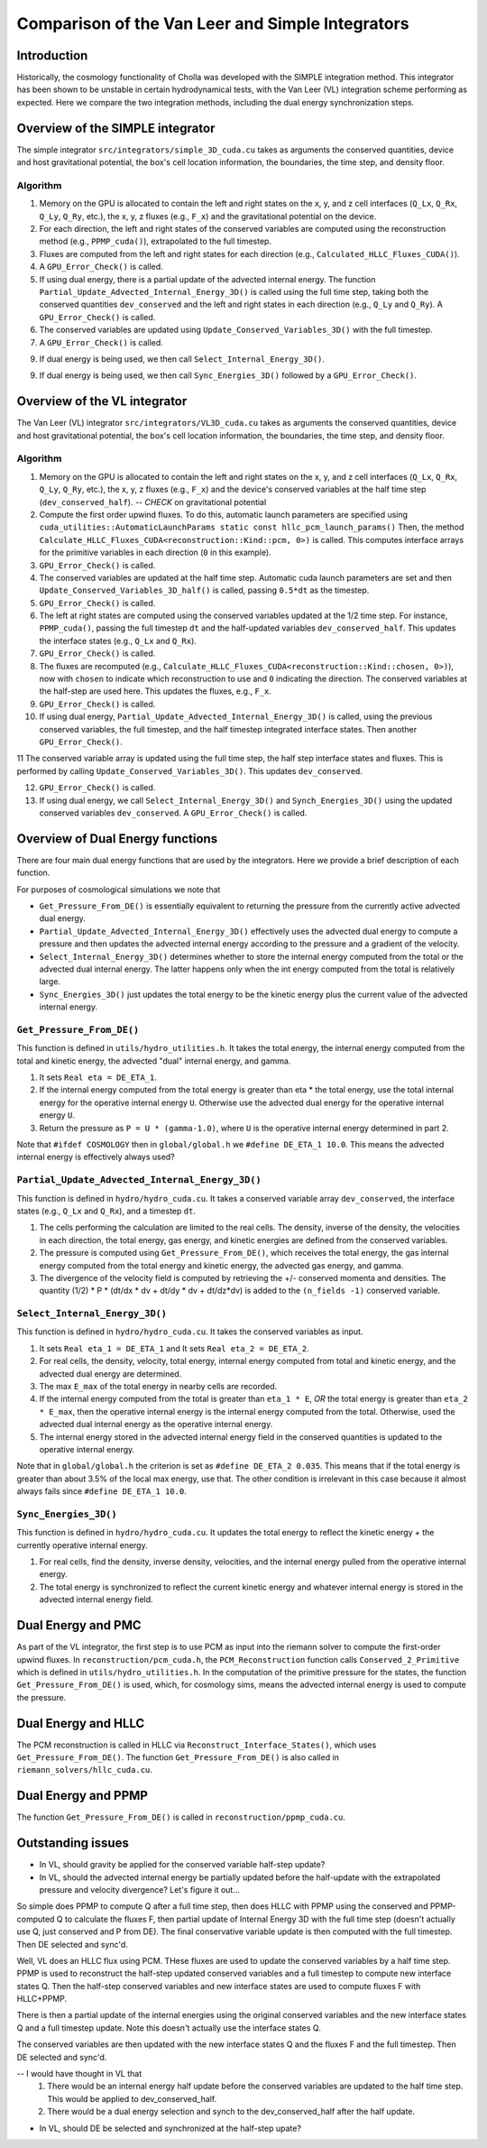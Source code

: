Comparison of the Van Leer and Simple Integrators
=====

.. _introduction:

Introduction
------------

Historically, the cosmology functionality of Cholla was developed with the SIMPLE integration method. This integrator has been shown to be unstable in certain hydrodynamical tests, with the Van Leer (VL) integration scheme performing as expected. Here we compare the two integration methods, including the dual energy synchronization steps.

.. _simple:

Overview of the SIMPLE integrator
--------------------------

The simple integrator ``src/integrators/simple_3D_cuda.cu`` takes as arguments the conserved quantities, device and host gravitational potential, the box's cell location information, the boundaries, the time step, and density floor.

Algorithm
^^^^^^^^^^

1. Memory on the GPU is allocated to contain the left and right states on the x, y, and z cell interfaces (``Q_Lx``, ``Q_Rx``, ``Q_Ly``, ``Q_Ry``, etc.), the x, y, z fluxes (e.g., ``F_x``) and the gravitational potential on the device.

2. For each direction, the left and right states of the conserved variables are computed using the reconstruction method (e.g., ``PPMP_cuda()``), extrapolated to the full timestep.

3. Fluxes are computed from the left and right states for each direction (e.g., ``Calculated_HLLC_Fluxes_CUDA()``).

4. A ``GPU_Error_Check()`` is called.

5. If using dual energy, there is a partial update of the advected internal energy.  The function ``Partial_Update_Advected_Internal_Energy_3D()`` is called using the full time step, taking both the conserved quantities ``dev_conserved`` and the left and right states in each direction (e.g., ``Q_Ly`` and ``Q_Ry``). A ``GPU_Error_Check()`` is called.

6. The conserved variables are updated using ``Update_Conserved_Variables_3D()`` with the full timestep.

7. A ``GPU_Error_Check()`` is called.

9. If dual energy is being used, we then call ``Select_Internal_Energy_3D()``.

9. If dual energy is being used, we then call ``Sync_Energies_3D()`` followed by a ``GPU_Error_Check()``.

.. _vl:

Overview of the VL integrator
--------------------------

The Van Leer (VL) integrator ``src/integrators/VL3D_cuda.cu`` takes as arguments the conserved quantities, device and host gravitational potential, the box's cell location information, the boundaries, the time step, and density floor.

Algorithm
^^^^^^^^^^

1. Memory on the GPU is allocated to contain the left and right states on the x, y, and z cell interfaces (``Q_Lx``, ``Q_Rx``, ``Q_Ly``, ``Q_Ry``, etc.), the x, y, z fluxes (e.g., ``F_x``) and the device's conserved variables at the half time step (``dev_conserved_half``). -- *CHECK* on gravitational potential

2. Compute the first order upwind fluxes. To do this, automatic launch parameters are specified using ``cuda_utilities::AutomaticLaunchParams static const hllc_pcm_launch_params()`` Then, the method ``Calculate_HLLC_Fluxes_CUDA<reconstruction::Kind::pcm, 0>)`` is called. This computes interface arrays for the primitive variables in each direction (``0`` in this example).

3. ``GPU_Error_Check()`` is called.


4. The conserved variables are updated at the half time step. Automatic cuda launch parameters are set and then ``Update_Conserved_Variables_3D_half()`` is called, passing ``0.5*dt`` as the timestep.

5. ``GPU_Error_Check()`` is called.


6. The left at right states are computed using the conserved variables updated at the 1/2 time step.  For instance, ``PPMP_cuda()``, passing the full timestep ``dt`` and the half-updated variables ``dev_conserved_half``. This updates the interface states (e.g., ``Q_Lx`` and ``Q_Rx``).

7. ``GPU_Error_Check()`` is called.

8. The fluxes are recomputed (e.g., ``Calculate_HLLC_Fluxes_CUDA<reconstruction::Kind::chosen, 0>)``), now with ``chosen`` to indicate which reconstruction to use and ``0`` indicating the direction. The conserved variables at the half-step are used here.  This updates the fluxes, e.g., ``F_x``.

9. ``GPU_Error_Check()`` is called.
 

10. If using dual energy, ``Partial_Update_Advected_Internal_Energy_3D()`` is called, using the previous conserved variables, the full timestep, and the half timestep integrated interface states. Then another ``GPU_Error_Check()``.

11 The conserved variable array is updated using the full time step, the half step interface states and fluxes. This is performed by calling ``Update_Conserved_Variables_3D()``.  This updates ``dev_conserved``.

12. ``GPU_Error_Check()`` is called.

13. If using dual energy, we call ``Select_Internal_Energy_3D()`` and ``Synch_Energies_3D()`` using the updated conserved variables ``dev_conserved``.  A ``GPU_Error_Check()`` is called.

.. _dual_energy:

Overview of Dual Energy functions
--------------------------

There are four main dual energy functions that are used by the integrators. Here we provide a brief description of each function.

For purposes of cosmological simulations we note that

* ``Get_Pressure_From_DE()`` is essentially equivalent to returning the pressure from the currently active advected dual energy.

* ``Partial_Update_Advected_Internal_Energy_3D()`` effectively uses the advected dual energy to compute a pressure and then updates the advected internal energy according to the pressure and a gradient of the velocity.

* ``Select_Internal_Energy_3D()`` determines whether to store the internal energy computed from the total or the advected dual internal energy.  The latter happens only when the int energy computed from the total is relatively large.

* ``Sync_Energies_3D()`` just updates the total energy to be the kinetic energy plus the current value of the advected internal energy.

``Get_Pressure_From_DE()``
^^^^^^^^^^^^^^^^^^^^^^^^^^^

This function is defined in ``utils/hydro_utilities.h``.  It takes the total energy, the internal energy computed from the total and kinetic energy, the advected "dual" internal energy, and gamma.

1. It sets ``Real eta = DE_ETA_1``.

2. If the internal energy computed from the total energy is greater than eta * the total energy, use the total internal energy for the operative internal energy ``U``.  Otherwise use the advected dual energy for the operative internal energy ``U``.

3. Return the pressure as ``P = U * (gamma-1.0)``, where ``U`` is the operative internal energy determined in part 2.

Note that ``#ifdef COSMOLOGY`` then in ``global/global.h`` we ``#define DE_ETA_1 10.0``.  This means the advected internal energy is effectively always used?

``Partial_Update_Advected_Internal_Energy_3D()``
^^^^^^^^^^^^^^^^^^^^^^^^^^^^^^^^^^^^^^^^^^^^^^^^

This function is defined in ``hydro/hydro_cuda.cu``.  It takes a conserved variable array ``dev_conserved``, the interface states (e.g., ``Q_Lx`` and ``Q_Rx``), and a timestep ``dt``.

1. The cells performing the calculation are limited to the real cells.  The density, inverse of the density, the velocities in each direction, the total energy, gas energy, and kinetic energies are defined from the conserved variables.

2. The pressure is computed using ``Get_Pressure_From_DE()``, which receives the total energy, the gas internal energy computed from the total energy and kinetic energy, the advected gas energy, and gamma.

3. The divergence of the velocity field is computed by retrieving the +/- conserved momenta and densities. The quantity (1/2) * P * (dt/dx * dv + dt/dy * dv + dt/dz*dv) is added to the ``(n_fields -1)`` conserved variable.

``Select_Internal_Energy_3D()``
^^^^^^^^^^^^^^^^^^^^^^^^^^^^^^^^^^^^^^^^^^^^^^^^

This function is defined in ``hydro/hydro_cuda.cu``.  It takes the conserved variables as input.

1. It sets ``Real eta_1 = DE_ETA_1`` and It sets ``Real eta_2 = DE_ETA_2``.

2. For real cells, the density, velocity, total energy, internal energy computed from total and kinetic energy, and the advected dual energy are determined.

3. The max ``E_max`` of the total energy in nearby cells are recorded.

4. If the internal energy computed from the total is greater than ``eta_1 * E``, *OR* the total energy is greater than ``eta_2 * E_max``, then the operative internal energy is the internal energy computed from the total.  Otherwise, used the advected dual internal energy as the operative internal energy.

5. The internal energy stored in the advected internal energy field in the conserved quantities is updated to the operative internal energy.


Note that in ``global/global.h`` the criterion is set as ``#define DE_ETA_2 0.035``.  This means that if the total energy is greater than about 3.5% of the local max energy, use that.  The other condition is irrelevant in this case because it almost always fails since ``#define DE_ETA_1 10.0``.

``Sync_Energies_3D()``
^^^^^^^^^^^^^^^^^^^^^^^^^^^^^^^^^^^^^^^^^^^^^^^^

This function is defined in ``hydro/hydro_cuda.cu``. It updates the total energy to reflect the kinetic energy + the currently operative internal energy.

1. For real cells, find the density, inverse density, velocities, and the internal energy pulled from the operative internal energy.

2. The total energy is synchronized to reflect the current kinetic energy and whatever internal energy is stored in the advected internal energy field.

.. _dual_energy_and_pmc

Dual Energy and PMC
---------------------

As part of the VL integrator, the first step is to use PCM as input into the riemann solver to compute
the first-order upwind fluxes. In ``reconstruction/pcm_cuda.h``, the ``PCM_Reconstruction`` function
calls ``Conserved_2_Primitive`` which is defined in ``utils/hydro_utilities.h``.  In the computation
of the primitive pressure for the states, the function ``Get_Pressure_From_DE()`` is used, which, for
cosmology sims, means the advected internal energy is used to compute the pressure.

.. _dual_energy_and_hllc

Dual Energy and HLLC
---------------------

The PCM reconstruction is called in HLLC via ``Reconstruct_Interface_States()``, which uses ``Get_Pressure_From_DE()``. The function ``Get_Pressure_From_DE()`` is also called in ``riemann_solvers/hllc_cuda.cu``.


.. _dual_energy_and_ppmp

Dual Energy and PPMP
---------------------

The function ``Get_Pressure_From_DE()`` is called in ``reconstruction/ppmp_cuda.cu``.

.. _remaining_issues

Outstanding issues
---------------------

* In VL, should gravity be applied for the conserved variable half-step update?

* In VL, should the advected internal energy be partially updated before the half-update with the extrapolated pressure and velocity divergence? Let's figure it out...

So simple does PPMP to compute Q after a full time step, then does HLLC with PPMP using the conserved and PPMP-computed Q to calculate the fluxes F, then partial update of Internal Energy 3D with the full time step (doesn't actually use Q, just conserved and P from DE). The final conservative variable update is then computed with the full timestep.  Then DE selected and sync'd.

Well, VL does an HLLC flux using PCM. THese fluxes are used to update the conserved variables by a half time step. PPMP is used to reconstruct the half-step updated conserved variables and a full timestep to compute new interface states Q. Then the half-step conserved variables and new interface states are used to compute fluxes F with HLLC+PPMP.

There is then a partial update of the internal energies using the original conserved variables and the new interface states Q and a full timestep update. Note this doesn't actually use the interface states Q.

The conserved variables are then updated with the new interface states Q and the fluxes F and the full timestep. Then DE selected and sync'd.

-- I would have thought in VL that 
  1. There would be an internal energy half update before the conserved variables are updated to the half time step.  This would be applied to dev_conserved_half.
  2. There would be a dual energy selection and synch to the dev_conserved_half after the half update.

* In VL, should DE be selected and synchronized at the half-step upate?
